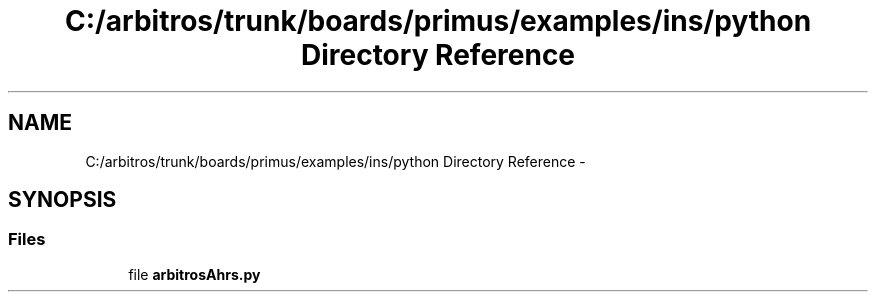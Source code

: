 .TH "C:/arbitros/trunk/boards/primus/examples/ins/python Directory Reference" 3 "Sun Mar 2 2014" "My Project" \" -*- nroff -*-
.ad l
.nh
.SH NAME
C:/arbitros/trunk/boards/primus/examples/ins/python Directory Reference \- 
.SH SYNOPSIS
.br
.PP
.SS "Files"

.in +1c
.ti -1c
.RI "file \fBarbitrosAhrs\&.py\fP"
.br
.in -1c
